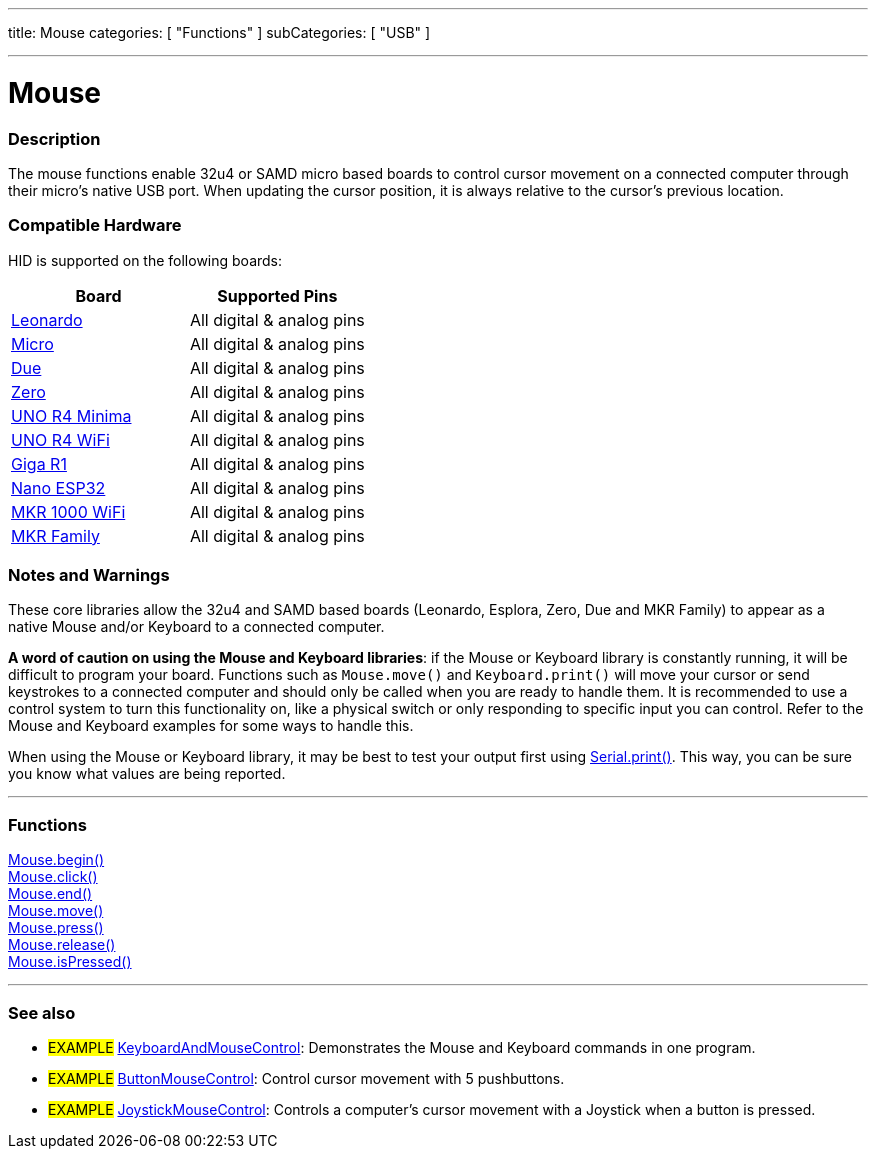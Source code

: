 ---
title: Mouse
categories: [ "Functions" ]
subCategories: [ "USB" ]

---





= Mouse


// OVERVIEW SECTION STARTS
[#overview]
--

[float]
=== Description
The mouse functions enable 32u4 or SAMD micro based boards to control cursor movement on a connected computer through their micro's native USB port. When updating the cursor position, it is always relative to the cursor's previous location.
[%hardbreaks]
--
// OVERVIEW SECTION ENDS

[float]
=== Compatible Hardware
HID is supported on the following boards:
[options="header"]
|=================================================================================================
| Board                                                                | Supported Pins                     
| link:https://docs.arduino.cc/hardware/leonardo[Leonardo]             | All digital & analog pins
| link:https://docs.arduino.cc/hardware/micro[Micro]                   | All digital & analog pins
| link:https://docs.arduino.cc/hardware/due[Due]                       | All digital & analog pins
| link:https://docs.arduino.cc/hardware/zero[Zero]                     | All digital & analog pins
| link:https://docs.arduino.cc/hardware/uno-r4-minima[UNO R4 Minima]   | All digital & analog pins
| link:https://docs.arduino.cc/hardware/uno-r4-wifi[UNO R4 WiFi]       | All digital & analog pins
| link:https://docs.arduino.cc/hardware/giga-r1[Giga R1]               | All digital & analog pins
| link:https://docs.arduino.cc/hardware/nano-esp32[Nano ESP32]         | All digital & analog pins
| link:https://docs.arduino.cc/hardware/mkr-1000-wifi[MKR 1000 WiFi]   | All digital & analog pins
| link:https://docs.arduino.cc/#mkr-family[MKR Family]                 | All digital & analog pins
|=================================================================================================

[float]
=== Notes and Warnings
These core libraries allow the 32u4 and SAMD based boards (Leonardo, Esplora, Zero, Due and MKR Family) to appear as a native Mouse and/or Keyboard to a connected computer.
[%hardbreaks]
*A word of caution on using the Mouse and Keyboard libraries*: if the Mouse or Keyboard library is constantly running, it will be difficult to program your board. Functions such as `Mouse.move()` and `Keyboard.print()` will move your cursor or send keystrokes to a connected computer and should only be called when you are ready to handle them. It is recommended to use a control system to turn this functionality on, like a physical switch or only responding to specific input you can control. Refer to the Mouse and Keyboard examples for some ways to handle this.
[%hardbreaks]
When using the Mouse or Keyboard library, it may be best to test your output first using link:../../communication/serial/print[Serial.print()]. This way, you can be sure you know what values are being reported.
[%hardbreaks]
// FUNCTIONS SECTION STARTS
[#functions]
--

'''

[float]
=== Functions
link:../mouse/mousebegin[Mouse.begin()] +
link:../mouse/mouseclick[Mouse.click()] +
link:../mouse/mouseend[Mouse.end()] +
link:../mouse/mousemove[Mouse.move()] +
link:../mouse/mousepress[Mouse.press()] +
link:../mouse/mouserelease[Mouse.release()] +
link:../mouse/mouseispressed[Mouse.isPressed()]

'''

--
// FUNCTIONS SECTION ENDS


// SEE ALSO SECTION
[#see_also]
--

[float]
=== See also

[role="example"]
* #EXAMPLE# http://www.arduino.cc/en/Tutorial/KeyboardAndMouseControl[KeyboardAndMouseControl^]: Demonstrates the Mouse and Keyboard commands in one program.
* #EXAMPLE# http://www.arduino.cc/en/Tutorial/ButtonMouseControl[ButtonMouseControl^]: Control cursor movement with 5 pushbuttons.
* #EXAMPLE# http://www.arduino.cc/en/Tutorial/JoystickMouseControl[JoystickMouseControl^]: Controls a computer's cursor movement with a Joystick when a button is pressed.

--
// SEE ALSO SECTION ENDS
